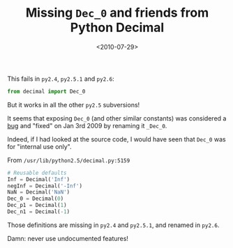 #+TITLE: Missing =Dec_0= and friends from Python Decimal

#+DATE: <2010-07-29>

This fails in =py2.4=, =py2.5.1= and =py2.6=:

#+BEGIN_SRC python
    from decimal import Dec_0
#+END_SRC

But it works in all the other =py2.5= subversions!

It seems that exposing =Dec_0= (and other similar constants) was considered a [[http://bugs.python.org/issue4812][bug]] and "fixed" on Jan 3rd 2009 by renaming it =_Dec_0=.

Indeed, if I had looked at the source code, I would have seen that =Dec_0= was for "internal use only".

From =/usr/lib/python2.5/decimal.py:5159=

#+BEGIN_SRC python
    # Reusable defaults
    Inf = Decimal('Inf')
    negInf = Decimal('-Inf')
    NaN = Decimal('NaN')
    Dec_0 = Decimal(0)
    Dec_p1 = Decimal(1)
    Dec_n1 = Decimal(-1)
#+END_SRC

Those definitions are missing in =py2.4= and =py2.5.1=, and renamed in =py2.6=.

Damn: never use undocumented features!

